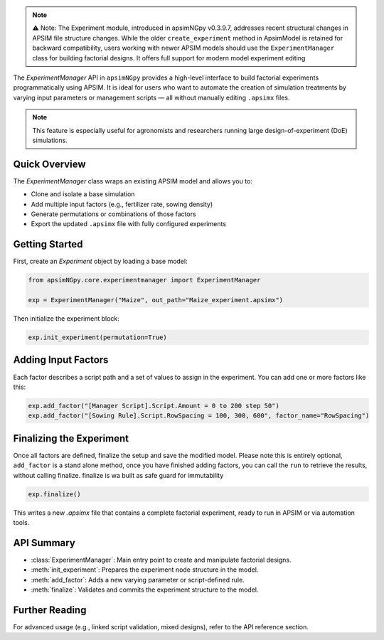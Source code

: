 .. _experiment_api:


.. note::

    ⚠️ Note: The Experiment module, introduced in apsimNGpy v0.3.9.7, addresses recent structural changes in APSIM file structure changes. While the older ``create_experiment`` method in ApsimModel is retained for backward compatibility,
    users working with newer APSIM models should use the ``ExperimentManager`` class for building factorial designs. It offers full support for modern model experiment editing

The `ExperimentManager` API in ``apsimNGpy`` provides a high-level interface to build factorial experiments
programmatically using APSIM. It is ideal for users who want to automate the creation of simulation treatments
by varying input parameters or management scripts — all without manually editing ``.apsimx`` files.

.. note::
   This feature is especially useful for agronomists and researchers running large design-of-experiment (DoE) simulations.

Quick Overview
==============

The `ExperimentManager` class wraps an existing APSIM model and allows you to:

- Clone and isolate a base simulation
- Add multiple input factors (e.g., fertilizer rate, sowing density)
- Generate permutations or combinations of those factors
- Export the updated ``.apsimx`` file with fully configured experiments

Getting Started
===============

First, create an `Experiment` object by loading a base model:

.. code-block:: python

   from apsimNGpy.core.experimentmanager import ExperimentManager

   exp = ExperimentManager("Maize", out_path="Maize_experiment.apsimx")

Then initialize the experiment block:

.. code-block:: python

   exp.init_experiment(permutation=True)

Adding Input Factors
====================

Each factor describes a script path and a set of values to assign in the experiment. You can add one or more
factors like this:

.. code-block:: python

   exp.add_factor("[Manager Script].Script.Amount = 0 to 200 step 50")
   exp.add_factor("[Sowing Rule].Script.RowSpacing = 100, 300, 600", factor_name="RowSpacing")

Finalizing the Experiment
=========================

Once all factors are defined, finalize the setup and save the modified model. Please note this is entirely optional,
``add_factor`` is a stand alone method, once you have finished adding factors, you can call the ``run`` to retrieve the results, without calling finalize. finalize is wa built as safe guard for immutability

.. code-block:: python

    exp.finalize()

This writes a new `.apsimx` file that contains a complete factorial experiment,
ready to run in APSIM or via automation tools.

API Summary
===========

- :class:`ExperimentManager`: Main entry point to create and manipulate factorial designs.
- :meth:`init_experiment`: Prepares the experiment node structure in the model.
- :meth:`add_factor`: Adds a new varying parameter or script-defined rule.
- :meth:`finalize`: Validates and commits the experiment structure to the model.

Further Reading
===============

For advanced usage (e.g., linked script validation, mixed designs), refer to the API reference section.

.. seealso::

   - :ref:`API Reference <api>`
   - :ref:`comp_cultivar`


